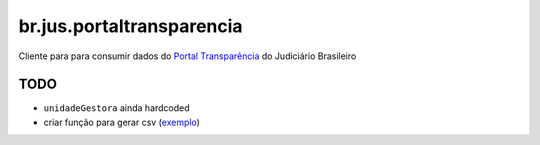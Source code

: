 br.jus.portaltransparencia
************************************************************************

Cliente para para consumir dados do `Portal Transparência`_ do
Judiciário Brasileiro

TODO
----
* ``unidadeGestora`` ainda hardcoded
* criar função para gerar csv (`exemplo
  <https://gist.github.com/tcurvelo/6128607>`_)

.. _`Portal Transparência`: http://www.portaltransparencia.jus.br/despesas/